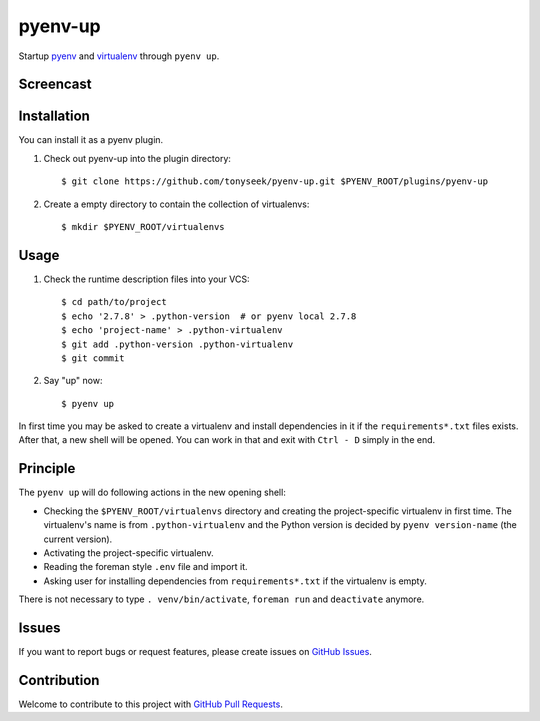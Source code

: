 pyenv-up
========

|License Image| |Stage Image| |Build Image|

Startup pyenv_ and virtualenv_ through ``pyenv up``.


Screencast
----------

.. image:: http://tonyseek.github.io/media/pyenv-up-screencast.gif


Installation
------------

You can install it as a pyenv plugin.

1. Check out pyenv-up into the plugin directory::

   $ git clone https://github.com/tonyseek/pyenv-up.git $PYENV_ROOT/plugins/pyenv-up

2. Create a empty directory to contain the collection of virtualenvs::

   $ mkdir $PYENV_ROOT/virtualenvs


Usage
-----

1. Check the runtime description files into your VCS::

   $ cd path/to/project
   $ echo '2.7.8' > .python-version  # or pyenv local 2.7.8
   $ echo 'project-name' > .python-virtualenv
   $ git add .python-version .python-virtualenv
   $ git commit

2. Say "up" now::

   $ pyenv up

In first time you may be asked to create a virtualenv and install dependencies
in it if the ``requirements*.txt`` files exists. After that, a new shell will
be opened. You can work in that and exit with ``Ctrl - D`` simply in the end.


Principle
---------

The ``pyenv up`` will do following actions in the new opening shell:

- Checking the ``$PYENV_ROOT/virtualenvs`` directory and creating the
  project-specific virtualenv in first time. The virtualenv's name is from
  ``.python-virtualenv`` and the Python version is decided by
  ``pyenv version-name`` (the current version).
- Activating the project-specific virtualenv.
- Reading the foreman style ``.env`` file and import it.
- Asking user for installing dependencies from ``requirements*.txt`` if the
  virtualenv is empty.

There is not necessary to type ``. venv/bin/activate``, ``foreman run`` and
``deactivate`` anymore.


Issues
------

If you want to report bugs or request features, please create issues on
`GitHub Issues`_.


Contribution
------------

Welcome to contribute to this project with `GitHub Pull Requests`_.


.. _pyenv: https://github.com/yyuu/pyenv
.. _virtualenv: https://virtualenv.readthedocs.org
.. _GitHub Issues: https://github.com/tonyseek/pyenv-up/issues
.. _GitHub Pull Requests: https://github.com/tonyseek/pyenv-up/pulls

.. |License Image| image:: https://img.shields.io/badge/license-MIT-orange.svg?style=flat
   :target: LICENSE
   :alt: License - MIT
.. |Stage Image| image:: https://img.shields.io/badge/stage-WIP-yellow.svg?style=flat
   :target: https://github.com/tonyseek/pyenv-up/issues
   :alt: Stage - WIP (DO NOT USE IN PRODUCTION)
.. |Build Image| image:: https://img.shields.io/travis/tonyseek/pyenv-up.svg?style=flat
   :target: https://travis-ci.org/tonyseek/pyenv-up
   :alt: Travis CI
